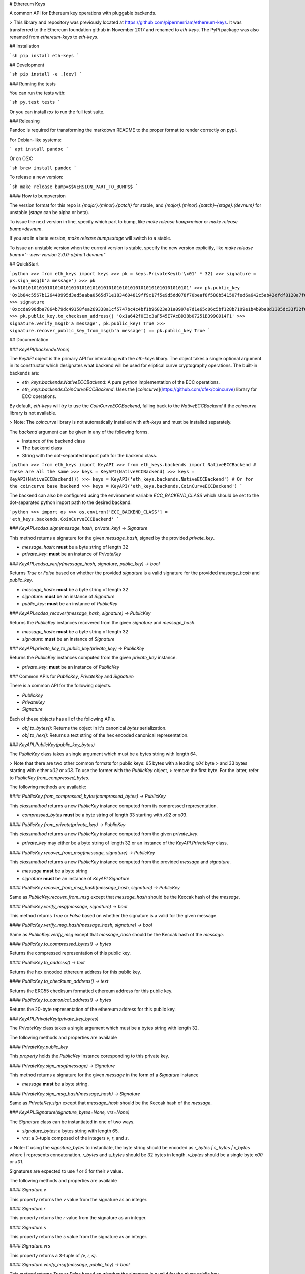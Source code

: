 # Ethereum Keys


A common API for Ethereum key operations with pluggable backends.


> This library and repository was previously located at https://github.com/pipermerriam/ethereum-keys.  It was transferred to the Ethereum foundation github in November 2017 and renamed to `eth-keys`.  The PyPi package was also renamed from `ethereum-keys` to `eth-keys`.

## Installation

```sh
pip install eth-keys
```

## Development

```sh
pip install -e .[dev]
```


### Running the tests

You can run the tests with:

```sh
py.test tests
```

Or you can install `tox` to run the full test suite.


### Releasing

Pandoc is required for transforming the markdown README to the proper format to
render correctly on pypi.

For Debian-like systems:

```
apt install pandoc
```

Or on OSX:

```sh
brew install pandoc
```

To release a new version:

```sh
make release bump=$$VERSION_PART_TO_BUMP$$
```


#### How to bumpversion

The version format for this repo is `{major}.{minor}.{patch}` for stable, and
`{major}.{minor}.{patch}-{stage}.{devnum}` for unstable (`stage` can be alpha or beta).

To issue the next version in line, specify which part to bump,
like `make release bump=minor` or `make release bump=devnum`.

If you are in a beta version, `make release bump=stage` will switch to a stable.

To issue an unstable version when the current version is stable, specify the
new version explicitly, like `make release bump="--new-version 2.0.0-alpha.1 devnum"`



## QuickStart

```python
>>> from eth_keys import keys
>>> pk = keys.PrivateKey(b'\x01' * 32)
>>> signature = pk.sign_msg(b'a message')
>>> pk
'0x0101010101010101010101010101010101010101010101010101010101010101'
>>> pk.public_key
'0x1b84c5567b126440995d3ed5aaba0565d71e1834604819ff9c17f5e9d5dd078f70beaf8f588b541507fed6a642c5ab42dfdf8120a7f639de5122d47a69a8e8d1'
>>> signature
'0xccda990dba7864b79dc49158fea269338a1cf5747bc4c4bf1b96823e31a0997e7d1e65c06c5bf128b7109e1b4b9ba8d1305dc33f32f624695b2fa8e02c12c1e000'
>>> pk.public_key.to_checksum_address()
'0x1a642f0E3c3aF545E7AcBD38b07251B3990914F1'
>>> signature.verify_msg(b'a message', pk.public_key)
True
>>> signature.recover_public_key_from_msg(b'a message') == pk.public_key
True
```


## Documentation

### `KeyAPI(backend=None)`

The `KeyAPI` object is the primary API for interacting with the `eth-keys`
libary.  The object takes a single optional argument in its constructor which
designates what backend will be used for eliptical curve cryptography
operations.  The built-in backends are:

* `eth_keys.backends.NativeECCBackend`: A pure python implementation of the ECC operations.
* `eth_keys.backends.CoinCurveECCBackend`: Uses the [`coincurve`](https://github.com/ofek/coincurve) library for ECC operations.

By default, `eth-keys` will *try* to use the `CoinCurveECCBackend`,
falling back to the `NativeECCBackend` if the `coincurve` library is not
available.

> Note: The `coincurve` library is not automatically installed with `eth-keys` and must be installed separately.

The `backend` argument can be given in any of the following forms.

* Instance of the backend class
* The backend class
* String with the dot-separated import path for the backend class.

```python
>>> from eth_keys import KeyAPI
>>> from eth_keys.backends import NativeECCBackend
# These are all the same
>>> keys = KeyAPI(NativeECCBackend)
>>> keys = KeyAPI(NativeECCBackend())
>>> keys = KeyAPI('eth_keys.backends.NativeECCBackend')
# Or for the coincurve base backend
>>> keys = KeyAPI('eth_keys.backends.CoinCurveECCBackend')
```

The backend can also be configured using the environment variable
`ECC_BACKEND_CLASS` which should be set to the dot-separated python import path
to the desired backend.

```python
>>> import os
>>> os.environ['ECC_BACKEND_CLASS'] = 'eth_keys.backends.CoinCurveECCBackend'
```


### `KeyAPI.ecdsa_sign(message_hash, private_key) -> Signature`

This method returns a signature for the given `message_hash`, signed by the
provided `private_key`.

* `message_hash`: **must** be a byte string of length 32
* `private_key`: **must** be an instance of `PrivateKey`


### `KeyAPI.ecdsa_verify(message_hash, signature, public_key) -> bool`

Returns `True` or `False` based on whether the provided `signature` is a valid
signature for the provided `message_hash` and `public_key`.

* `message_hash`: **must** be a byte string of length 32
* `signature`: **must** be an instance of `Signature`
* `public_key`: **must** be an instance of `PublicKey`


### `KeyAPI.ecdsa_recover(message_hash, signature) -> PublicKey`

Returns the `PublicKey` instances recovered from the given `signature` and
`message_hash`.

* `message_hash`: **must** be a byte string of length 32
* `signature`: **must** be an instance of `Signature`


### `KeyAPI.private_key_to_public_key(private_key) -> PublicKey`

Returns the `PublicKey` instances computed from the given `private_key`
instance.

* `private_key`: **must** be an instance of `PublicKey`


### Common APIs for `PublicKey`, `PrivateKey` and `Signature`

There is a common API for the following objects.

* `PublicKey`
* `PrivateKey`
* `Signature`

Each of these objects has all of the following APIs.

* `obj.to_bytes()`: Returns the object in it's canonical `bytes` serialization.
* `obj.to_hex()`: Returns a text string of the hex encoded canonical representation.


### `KeyAPI.PublicKey(public_key_bytes)`

The `PublicKey` class takes a single argument which must be a bytes string with length 64.

> Note that there are two other common formats for public keys: 65 bytes with a leading `\x04` byte
> and 33 bytes starting with either `\x02` or `\x03`. To use the former with the `PublicKey` object,
> remove the first byte. For the latter, refer to `PublicKey.from_compressed_bytes`.

The following methods are available:


#### `PublicKey.from_compressed_bytes(compressed_bytes) -> PublicKey`

This `classmethod` returns a new `PublicKey` instance computed from its compressed representation.

* `compressed_bytes` **must** be a byte string of length 33 starting with `\x02` or `\x03`.


#### `PublicKey.from_private(private_key) -> PublicKey`

This `classmethod` returns a new `PublicKey` instance computed from the
given `private_key`.  

* `private_key` may either be a byte string of length 32 or an instance of the `KeyAPI.PrivateKey` class.


#### `PublicKey.recover_from_msg(message, signature) -> PublicKey`

This `classmethod` returns a new `PublicKey` instance computed from the
provided `message` and `signature`.

* `message` **must** be a byte string
* `signature` **must** be an instance of `KeyAPI.Signature`


#### `PublicKey.recover_from_msg_hash(message_hash, signature) -> PublicKey`

Same as `PublicKey.recover_from_msg` except that `message_hash` should be the Keccak
hash of the `message`.


#### `PublicKey.verify_msg(message, signature) -> bool`

This method returns `True` or `False` based on whether the signature is a valid
for the given message.


#### `PublicKey.verify_msg_hash(message_hash, signature) -> bool`

Same as `PublicKey.verify_msg` except that `message_hash` should be the Keccak
hash of the `message`.


#### `PublicKey.to_compressed_bytes() -> bytes`

Returns the compressed representation of this public key.


#### `PublicKey.to_address() -> text`

Returns the hex encoded ethereum address for this public key.


#### `PublicKey.to_checksum_address() -> text`

Returns the ERC55 checksum formatted ethereum address for this public key.


#### `PublicKey.to_canonical_address() -> bytes`

Returns the 20-byte representation of the ethereum address for this public key.


### `KeyAPI.PrivateKey(private_key_bytes)`

The `PrivateKey` class takes a single argument which must be a bytes string with length 32.

The following methods and properties are available


#### `PrivateKey.public_key`

This *property* holds the `PublicKey` instance coresponding to this private key.


#### `PrivateKey.sign_msg(message) -> Signature`

This method returns a signature for the given `message` in the form of a
`Signature` instance

* `message` **must** be a byte string.


#### `PrivateKey.sign_msg_hash(message_hash) -> Signature`

Same as `PrivateKey.sign` except that `message_hash` should be the Keccak
hash of the `message`.


### `KeyAPI.Signature(signature_bytes=None, vrs=None)`

The `Signature` class can be instantiated in one of two ways.

* `signature_bytes`: a bytes string with length 65.
* `vrs`: a 3-tuple composed of the integers `v`, `r`, and `s`.

> Note: If using the `signature_bytes` to instantiate, the byte string should be encoded as `r_bytes | s_bytes | v_bytes` where `|` represents concatenation.  `r_bytes` and `s_bytes` should be 32 bytes in length.  `v_bytes` should be a single byte `\x00` or `\x01`.

Signatures are expected to use `1` or `0` for their `v` value.

The following methods and properties are available


#### `Signature.v`

This property returns the `v` value from the signature as an integer.


#### `Signature.r`

This property returns the `r` value from the signature as an integer.


#### `Signature.s`

This property returns the `s` value from the signature as an integer.


#### `Signature.vrs`

This property returns a 3-tuple of `(v, r, s)`.


#### `Signature.verify_msg(message, public_key) -> bool`

This method returns `True` or `False` based on whether the signature is a valid
for the given public key.

* `message`: **must** be a byte string.
* `public_key`: **must** be an instance of `PublicKey`


#### `Signature.verify_msg_hash(message_hash, public_key) -> bool`

Same as `Signature.verify_msg` except that `message_hash` should be the Keccak
hash of the `message`.


#### `Signature.recover_public_key_from_msg(message) -> PublicKey`

This method returns a `PublicKey` instance recovered from the signature.

* `message`: **must** be a byte string.


#### `Signature.recover_public_key_from_msg_hash(message_hash) -> PublicKey`

Same as `Signature.recover_public_key_from_msg` except that `message_hash`
should be the Keccak hash of the `message`.


### Exceptions

#### `eth_api.exceptions.ValidationError`

This error is raised during instantaition of any of the `PublicKey`,
`PrivateKey` or `Signature` classes if their constructor parameters are
invalid.


#### `eth_api.exceptions.BadSignature`

This error is raised from any of the `recover` or `verify` methods involving
signatures if the signature is invalid.


